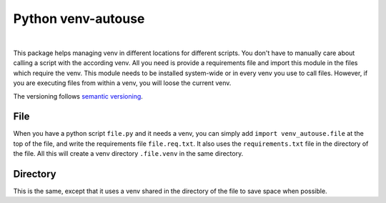 Python venv-autouse
###################

.. .. image:: https://github.com/XonqNopp/python-venv-autouse/actions/workflows/python-package.yml/flake8-badge.svg
   :target: https://github.com/XonqNopp/python-venv-autouse/actions/workflows/python-package.yml

.. image:: https://github.com/XonqNopp/python-venv-autouse/actions/workflows/python-package.yml/badge.svg
   :target: https://github.com/XonqNopp/python-venv-autouse/actions/workflows/python-package.yml

.. .. image:: https://github.com/XonqNopp/python-venv-autouse/actions/workflows/python-package.yml/tests-badge.svg
   :target: https://github.com/XonqNopp/python-venv-autouse/actions/workflows/python-package.yml

.. .. image:: https://github.com/XonqNopp/python-venv-autouse/actions/workflows/python-package.yml/coverage-badge.svg
   :target: https://github.com/XonqNopp/python-venv-autouse/actions/workflows/python-package.yml

|

.. image:: https://img.shields.io/pypi/pyversions/venv-autouse.svg
    :target: https://pypi.org/project/venv-autouse/

.. image:: https://img.shields.io/pypi/v/venv-autouse
   :target: https://pypi.org/project/venv-autouse/


This package helps managing venv in different locations for different scripts.
You don't have to manually care about calling a script with the according venv.
All you need is provide a requirements file and import this module in the files which require the venv.
This module needs to be installed system-wide or in every venv you use to call files.
However, if you are executing files from within a venv, you will loose the current venv.

The versioning follows `semantic versioning <http://semver.org>`_.


File
****

When you have a python script ``file.py`` and it needs a venv, you can simply add ``import venv_autouse.file``
at the top of the file, and write the requirements file ``file.req.txt``.
It also uses the ``requirements.txt`` file in the directory of the file.
All this will create a venv directory ``.file.venv`` in the same directory.


Directory
*********

This is the same, except that it uses a venv shared in the directory of the file to save space when possible.
